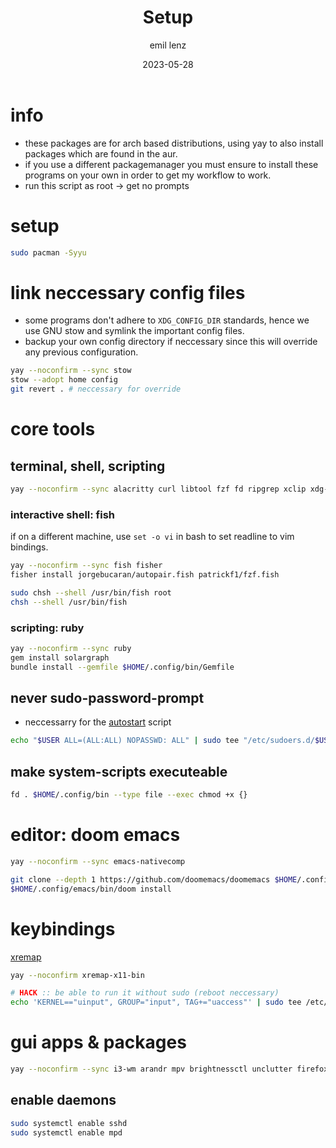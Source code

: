 #+title:     Setup
#+author:    emil lenz
#+email:     emillenz@protonmail.com
#+date:      2023-05-28
#+property:  header-args:sh :tangle yes :shebang #!/bin/bash

* info
- these packages are for arch based distributions, using yay to also install packages which are found in the aur.
- if you use a different packagemanager you must ensure to install these programs on your own in order to get my workflow to work.
- run this script as root -> get no prompts

* setup
#+begin_src sh
sudo pacman -Syyu
#+end_src

* link neccessary config files
- some programs don't adhere to ~XDG_CONFIG_DIR~ standards, hence we use GNU stow and symlink the important config files.
- backup your own config directory if neccessary since this will override any previous configuration.
#+begin_src sh
yay --noconfirm --sync stow
stow --adopt home config
git revert . # neccessary for override
#+end_src


* core tools
** terminal, shell, scripting
#+begin_src sh
yay --noconfirm --sync alacritty curl libtool fzf fd ripgrep xclip xdg-utils cmake bat git gcc make xdotool ttf-iosevka-comfy tmux tldr
#+end_src

*** interactive shell: fish
if on a different machine, use ~set -o vi~ in bash to set readline to vim bindings.
#+begin_src sh
yay --noconfirm --sync fish fisher
fisher install jorgebucaran/autopair.fish patrickf1/fzf.fish

sudo chsh --shell /usr/bin/fish root
chsh --shell /usr/bin/fish
#+end_src

*** scripting: ruby
#+begin_src sh
yay --noconfirm --sync ruby
gem install solargraph
bundle install --gemfile $HOME/.config/bin/Gemfile
#+end_src


** never sudo-password-prompt
- neccessarry for the [[file:bin/autostart][autostart]] script
#+begin_src sh
echo "$USER ALL=(ALL:ALL) NOPASSWD: ALL" | sudo tee "/etc/sudoers.d/$USER"
#+end_src

** make system-scripts executeable
#+begin_src sh
fd . $HOME/.config/bin --type file --exec chmod +x {}
#+end_src

* editor: doom emacs
#+begin_src sh
yay --noconfirm --sync emacs-nativecomp

git clone --depth 1 https://github.com/doomemacs/doomemacs $HOME/.config/emacs
$HOME/.config/emacs/bin/doom install
#+end_src

* keybindings
[[https://github.com/xremap/xremap][xremap]]
#+begin_src sh
yay --noconfirm xremap-x11-bin

# HACK :: be able to run it without sudo (reboot neccessary)
echo 'KERNEL=="uinput", GROUP="input", TAG+="uaccess"' | sudo tee /etc/udev/rules.d/99-input.rules
#+end_src

* gui apps & packages
#+begin_src sh
yay --noconfirm --sync i3-wm arandr mpv brightnessctl unclutter firefox playerctl bluetoothctl xorg-xprop mpd dunst feh maim xorg-xset xorg-xsetroot batsignal pamixer rofi
#+end_src

** enable daemons
#+begin_src sh
sudo systemctl enable sshd
sudo systemctl enable mpd
#+end_src
